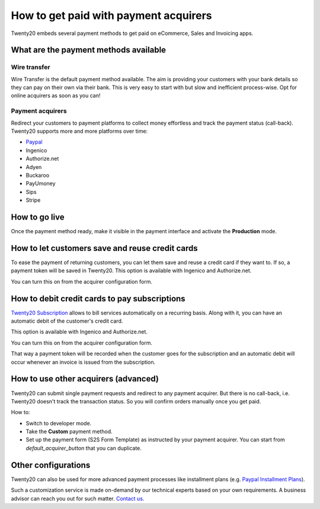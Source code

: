 ======================================
How to get paid with payment acquirers
======================================

Twenty20 embeds several payment methods to get paid on eCommerce, Sales
and Invoicing apps.


What are the payment methods available
======================================

Wire transfer
-------------

Wire Transfer is the default payment method available. The aim is providing your
customers with your bank details so they can pay on their own via their bank.
This is very easy to start with but slow and inefficient process-wise. 
Opt for online acquirers as soon as you can!

Payment acquirers
-----------------

Redirect your customers to payment platforms to collect money effortless
and track the payment status (call-back).
Twenty20 supports more and more platforms over time:

* `Paypal <paypal.html>`__
* Ingenico
* Authorize.net
* Adyen
* Buckaroo
* PayUmoney
* Sips
* Stripe


How to go live
==============

Once the payment method ready, make it visible in the payment interface 
and activate the **Production** mode.

.. image:: media/paypal_live.png
    :align: center


How to let customers save and reuse credit cards
================================================
To ease the payment of returning customers, you can let them
save and reuse a credit card if they want to.
If so, a payment token will be saved in Twenty20.
This option is available with Ingenico and Authorize.net.

You can turn this on from the acquirer configuration form.

.. image:: media/payment_save_card.png
    :align: center


How to debit credit cards to pay subscriptions
==============================================
`Twenty20 Subscription <https://www.odoo.com/page/subscriptions>`__ allows to
bill services automatically on a recurring basis.
Along with it, you can have an automatic debit of the customer's credit card.

This option is available with Ingenico and Authorize.net.

You can turn this on from the acquirer configuration form.

.. image:: media/payment_recurring.png
    :align: center

That way a payment token will be recorded when the customer
goes for the subscription and an automatic debit will occur
whenever an invoice is issued from the subscription.


How to use other acquirers (advanced)
=====================================

Twenty20 can submit single payment requests and redirect to any payment acquirer.
But there is no call-back, i.e. Twenty20 doesn't track the transaction status.
So you will confirm orders manually once you get paid.

How to:

* Switch to developer mode.

* Take the **Custom** payment method.

* Set up the payment form (S2S Form Template) as instructed by your payment acquirer. 
  You can start from *default_acquirer_button* that you can duplicate.


Other configurations
====================

Twenty20 can also be used for more advanced payment processes
like installment plans (e.g. 
`Paypal Installment Plans <https://developer.paypal.com/docs/classic/paypal-payments-standard/integration-guide/installment_buttons>`__).

Such a customization service is made on-demand by our technical experts
based on your own requirements. A business advisor can reach you out for
such matter. `Contact us. <https://www.odoo.com/page/contactus>`__


.. seealso::

  * :doc:`paypal`
  * :doc:`wire_transfer`
  * :doc:`payment_acquirer`